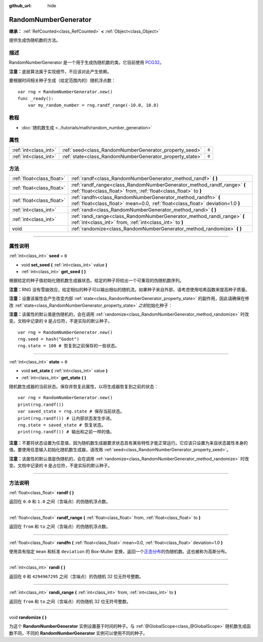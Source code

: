 :github_url: hide

.. DO NOT EDIT THIS FILE!!!
.. Generated automatically from Godot engine sources.
.. Generator: https://github.com/godotengine/godot/tree/master/doc/tools/make_rst.py.
.. XML source: https://github.com/godotengine/godot/tree/master/doc/classes/RandomNumberGenerator.xml.

.. _class_RandomNumberGenerator:

RandomNumberGenerator
=====================

**继承：** :ref:`RefCounted<class_RefCounted>` **<** :ref:`Object<class_Object>`

提供生成伪随机数的方法。

.. rst-class:: classref-introduction-group

描述
----

RandomNumberGenerator 是一个用于生成伪随机数的类。它目前使用 `PCG32 <https://www.pcg-random.org/>`__\ 。

\ **注意：**\ 底层算法属于实现细节，不应该对此产生依赖。

要根据时间相关种子生成（给定范围内的）随机浮点数：

::

    var rng = RandomNumberGenerator.new()
    func _ready():
        var my_random_number = rng.randf_range(-10.0, 10.0)

.. rst-class:: classref-introduction-group

教程
----

- :doc:`随机数生成 <../tutorials/math/random_number_generation>`

.. rst-class:: classref-reftable-group

属性
----

.. table::
   :widths: auto

   +-----------------------+----------------------------------------------------------+-------+
   | :ref:`int<class_int>` | :ref:`seed<class_RandomNumberGenerator_property_seed>`   | ``0`` |
   +-----------------------+----------------------------------------------------------+-------+
   | :ref:`int<class_int>` | :ref:`state<class_RandomNumberGenerator_property_state>` | ``0`` |
   +-----------------------+----------------------------------------------------------+-------+

.. rst-class:: classref-reftable-group

方法
----

.. table::
   :widths: auto

   +---------------------------+--------------------------------------------------------------------------------------------------------------------------------------------------+
   | :ref:`float<class_float>` | :ref:`randf<class_RandomNumberGenerator_method_randf>` **(** **)**                                                                               |
   +---------------------------+--------------------------------------------------------------------------------------------------------------------------------------------------+
   | :ref:`float<class_float>` | :ref:`randf_range<class_RandomNumberGenerator_method_randf_range>` **(** :ref:`float<class_float>` from, :ref:`float<class_float>` to **)**      |
   +---------------------------+--------------------------------------------------------------------------------------------------------------------------------------------------+
   | :ref:`float<class_float>` | :ref:`randfn<class_RandomNumberGenerator_method_randfn>` **(** :ref:`float<class_float>` mean=0.0, :ref:`float<class_float>` deviation=1.0 **)** |
   +---------------------------+--------------------------------------------------------------------------------------------------------------------------------------------------+
   | :ref:`int<class_int>`     | :ref:`randi<class_RandomNumberGenerator_method_randi>` **(** **)**                                                                               |
   +---------------------------+--------------------------------------------------------------------------------------------------------------------------------------------------+
   | :ref:`int<class_int>`     | :ref:`randi_range<class_RandomNumberGenerator_method_randi_range>` **(** :ref:`int<class_int>` from, :ref:`int<class_int>` to **)**              |
   +---------------------------+--------------------------------------------------------------------------------------------------------------------------------------------------+
   | void                      | :ref:`randomize<class_RandomNumberGenerator_method_randomize>` **(** **)**                                                                       |
   +---------------------------+--------------------------------------------------------------------------------------------------------------------------------------------------+

.. rst-class:: classref-section-separator

----

.. rst-class:: classref-descriptions-group

属性说明
--------

.. _class_RandomNumberGenerator_property_seed:

.. rst-class:: classref-property

:ref:`int<class_int>` **seed** = ``0``

.. rst-class:: classref-property-setget

- void **set_seed** **(** :ref:`int<class_int>` value **)**
- :ref:`int<class_int>` **get_seed** **(** **)**

根据给定的种子值初始化随机数生成器状态。给定的种子将给出一个可重现的伪随机数序列。

\ **注意：**\ RNG 没有雪崩效应，给定相似的种子可以输出相似的随机流。如果种子来自外部，请考虑使用哈希函数来提高种子质量。

\ **注意：**\ 设置该属性会产生改变内部 :ref:`state<class_RandomNumberGenerator_property_state>` 的副作用，因此请确保在修改 :ref:`state<class_RandomNumberGenerator_property_state>` *之前*\ 初始化种子：

\ **注意：**\ 该属性的默认值是伪随机的，会在调用 :ref:`randomize<class_RandomNumberGenerator_method_randomize>` 时改变。文档中记录的 ``0`` 是占位符，不是实际的默认种子。

::

    var rng = RandomNumberGenerator.new()
    rng.seed = hash("Godot")
    rng.state = 100 # 恢复到之前保存的一些状态。

.. rst-class:: classref-item-separator

----

.. _class_RandomNumberGenerator_property_state:

.. rst-class:: classref-property

:ref:`int<class_int>` **state** = ``0``

.. rst-class:: classref-property-setget

- void **set_state** **(** :ref:`int<class_int>` value **)**
- :ref:`int<class_int>` **get_state** **(** **)**

随机数生成器的当前状态。保存并恢复此属性，以将生成器恢复到之前的状态：

::

    var rng = RandomNumberGenerator.new()
    print(rng.randf())
    var saved_state = rng.state # 保存当前状态。
    print(rng.randf()) # 让内部状态发生步进。
    rng.state = saved_state # 恢复状态。
    print(rng.randf()) # 输出和之前一样的值。

\ **注意：**\ 不要将状态设置为任意值，因为随机数生成器要求状态具有某些特性才能正常运行。它应该只设置为来自状态属性本身的值。要使用任意输入初始化随机数生成器，请改用 :ref:`seed<class_RandomNumberGenerator_property_seed>`\ 。

\ **注意：**\ 该属性的默认值是伪随机的，会在调用 :ref:`randomize<class_RandomNumberGenerator_method_randomize>` 时改变。文档中记录的 ``0`` 是占位符，不是实际的默认种子。

.. rst-class:: classref-section-separator

----

.. rst-class:: classref-descriptions-group

方法说明
--------

.. _class_RandomNumberGenerator_method_randf:

.. rst-class:: classref-method

:ref:`float<class_float>` **randf** **(** **)**

返回在 ``0.0`` 和 ``1.0`` 之间（含端点）的伪随机浮点数。

.. rst-class:: classref-item-separator

----

.. _class_RandomNumberGenerator_method_randf_range:

.. rst-class:: classref-method

:ref:`float<class_float>` **randf_range** **(** :ref:`float<class_float>` from, :ref:`float<class_float>` to **)**

返回在 ``from`` 和 ``to`` 之间（含端点）的伪随机浮点数。

.. rst-class:: classref-item-separator

----

.. _class_RandomNumberGenerator_method_randfn:

.. rst-class:: classref-method

:ref:`float<class_float>` **randfn** **(** :ref:`float<class_float>` mean=0.0, :ref:`float<class_float>` deviation=1.0 **)**

使用具有指定 ``mean`` 和标准 ``deviation`` 的 Box-Muller 变换，返回一个\ `正态分布 <https://en.wikipedia.org/wiki/Normal_distribution>`__\ 的伪随机数。这也被称为高斯分布。

.. rst-class:: classref-item-separator

----

.. _class_RandomNumberGenerator_method_randi:

.. rst-class:: classref-method

:ref:`int<class_int>` **randi** **(** **)**

返回在 ``0`` 和 ``4294967295`` 之间（含端点）的伪随机 32 位无符号整数。

.. rst-class:: classref-item-separator

----

.. _class_RandomNumberGenerator_method_randi_range:

.. rst-class:: classref-method

:ref:`int<class_int>` **randi_range** **(** :ref:`int<class_int>` from, :ref:`int<class_int>` to **)**

返回在 ``from`` 和 ``to`` 之间（含端点）的伪随机 32 位无符号整数。

.. rst-class:: classref-item-separator

----

.. _class_RandomNumberGenerator_method_randomize:

.. rst-class:: classref-method

void **randomize** **(** **)**

为这个 **RandomNumberGenerator** 实例设置基于时间的种子。与 :ref:`@GlobalScope<class_@GlobalScope>` 随机数生成函数不同，不同的 **RandomNumberGenerator** 实例可以使用不同的种子。

.. |virtual| replace:: :abbr:`virtual (本方法通常需要用户覆盖才能生效。)`
.. |const| replace:: :abbr:`const (本方法没有副作用。不会修改该实例的任何成员变量。)`
.. |vararg| replace:: :abbr:`vararg (本方法除了在此处描述的参数外，还能够继续接受任意数量的参数。)`
.. |constructor| replace:: :abbr:`constructor (本方法用于构造某个类型。)`
.. |static| replace:: :abbr:`static (调用本方法无需实例，所以可以直接使用类名调用。)`
.. |operator| replace:: :abbr:`operator (本方法描述的是使用本类型作为左操作数的有效操作符。)`
.. |bitfield| replace:: :abbr:`BitField (这个值是由下列标志构成的位掩码整数。)`
